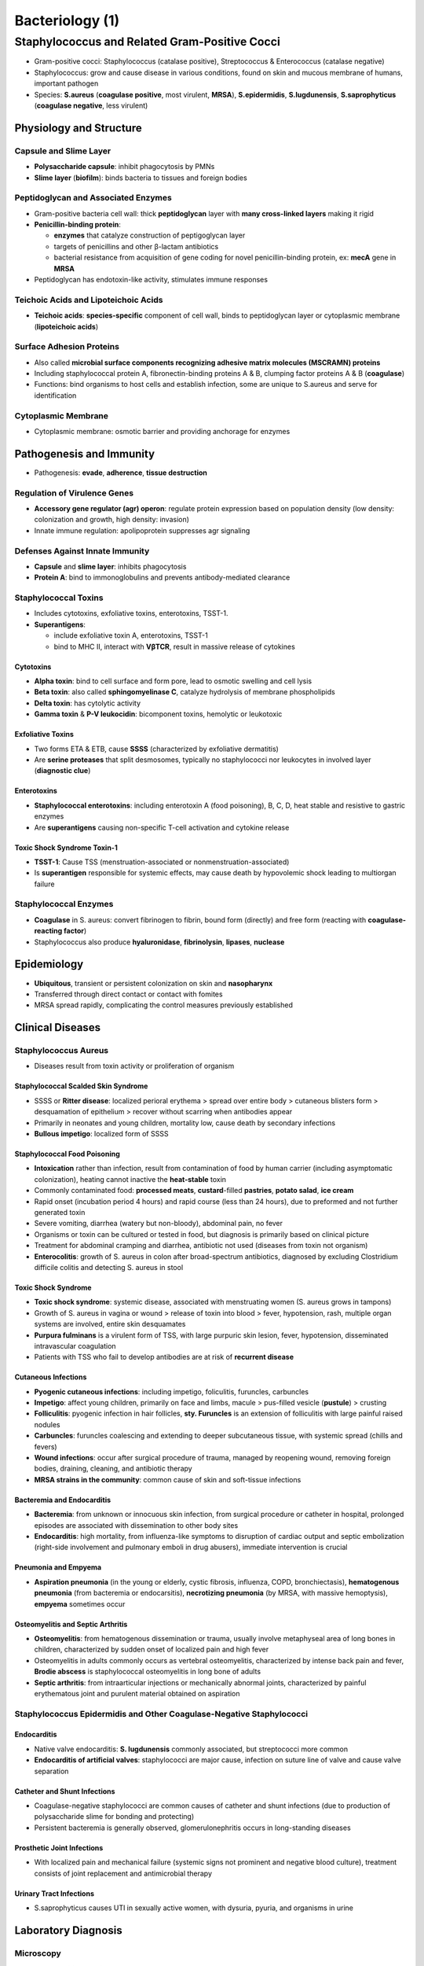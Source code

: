 Bacteriology (1)
================

Staphylococcus and Related Gram-Positive Cocci 
----------------------------------------------

- Gram-positive cocci: Staphylococcus (catalase positive), Streptococcus & Enterococcus (catalase negative)
- Staphylococcus: grow and cause disease in various conditions, found on skin and mucous membrane of humans, important pathogen
- Species: **S.aureus** (**coagulase positive**, most virulent, **MRSA**), **S.epidermidis**, **S.lugdunensis**, **S.saprophyticus** (**coagulase negative**, less virulent)

Physiology and Structure 
^^^^^^^^^^^^^^^^^^^^^^^^

Capsule and Slime Layer
"""""""""""""""""""""""

- **Polysaccharide capsule**: inhibit phagocytosis by PMNs 
- **Slime layer** (**biofilm**): binds bacteria to tissues and foreign bodies

Peptidoglycan and Associated Enzymes 
""""""""""""""""""""""""""""""""""""

- Gram-positive bacteria cell wall: thick **peptidoglycan** layer with **many cross-linked layers** making it rigid 
- **Penicillin-binding protein**: 

  - **enzymes** that catalyze construction of peptigoglycan layer
  - targets of penicillins and other β-lactam antibiotics
  - bacterial resistance from acquisition of gene coding for novel penicillin-binding protein, ex: **mecA** gene in **MRSA**

- Peptidoglycan has endotoxin-like activity, stimulates immune responses

Teichoic Acids and Lipoteichoic Acids 
"""""""""""""""""""""""""""""""""""""

- **Teichoic acids**: **species-specific** component of cell wall, binds to peptidoglycan layer or cytoplasmic membrane (**lipoteichoic acids**)

Surface Adhesion Proteins 
"""""""""""""""""""""""""

- Also called **microbial surface components recognizing adhesive matrix molecules (MSCRAMN) proteins**
- Including staphylococcal protein A, fibronectin-binding proteins A & B, clumping factor proteins A & B (**coagulase**)
- Functions: bind organisms to host cells and establish infection, some are unique to S.aureus and serve for identification 

Cytoplasmic Membrane 
""""""""""""""""""""

- Cytoplasmic membrane: osmotic barrier and providing anchorage for enzymes 

Pathogenesis and Immunity 
^^^^^^^^^^^^^^^^^^^^^^^^^

- Pathogenesis: **evade**, **adherence**, **tissue destruction**

Regulation of Virulence Genes 
"""""""""""""""""""""""""""""

- **Accessory gene regulator (agr) operon**: regulate protein expression based on population density (low density: colonization and growth, high density: invasion)
- Innate immune regulation: apolipoprotein suppresses agr signaling

Defenses Against Innate Immunity 
""""""""""""""""""""""""""""""""

- **Capsule** and **slime layer**: inhibits phagocytosis 
- **Protein A**: bind to immonoglobulins and prevents antibody-mediated clearance

Staphylococcal Toxins 
"""""""""""""""""""""

- Includes cytotoxins, exfoliative toxins, enterotoxins, TSST-1.
- **Superantigens**: 

  - include exfoliative toxin A, enterotoxins, TSST-1 
  - bind to MHC II, interact with **VβTCR**, result in massive release of cytokines

Cytotoxins 
''''''''''

- **Alpha toxin**: bind to cell surface and form pore, lead to osmotic swelling and cell lysis 
- **Beta toxin**: also called **sphingomyelinase C**, catalyze hydrolysis of membrane phospholipids
- **Delta toxin**: has cytolytic activity
- **Gamma toxin** & **P-V leukocidin**: bicomponent toxins, hemolytic or leukotoxic 

Exfoliative Toxins  
''''''''''''''''''

- Two forms ETA & ETB, cause **SSSS** (characterized by exfoliative dermatitis)
- Are **serine proteases** that split desmosomes, typically no staphylococci nor leukocytes in involved layer (**diagnostic clue**)

Enterotoxins 
''''''''''''

- **Staphylococcal enterotoxins**: including enterotoxin A (food poisoning), B, C, D, heat stable and resistive to gastric enzymes
- Are **superantigens** causing non-specific T-cell activation and cytokine release 

Toxic Shock Syndrome Toxin-1 
''''''''''''''''''''''''''''

- **TSST-1**: Cause TSS (menstruation-associated or nonmenstruation-associated)
- Is **superantigen** responsible for systemic effects, may cause death by hypovolemic shock leading to multiorgan failure

Staphylococcal Enzymes 
""""""""""""""""""""""

- **Coagulase** in S. aureus: convert fibrinogen to fibrin, bound form (directly) and free form (reacting with **coagulase-reacting factor**)
- Staphylococcus also produce **hyaluronidase**, **fibrinolysin**, **lipases**, **nuclease**

Epidemiology
^^^^^^^^^^^^

- **Ubiquitous**, transient or persistent colonization on skin and **nasopharynx**
- Transferred through direct contact or contact with fomites 
- MRSA spread rapidly, complicating the control measures previously established 

Clinical Diseases
^^^^^^^^^^^^^^^^^

Staphylococcus Aureus 
"""""""""""""""""""""

- Diseases result from toxin activity or proliferation of organism

Staphylococcal Scalded Skin Syndrome 
''''''''''''''''''''''''''''''''''''

- SSSS or **Ritter disease**: localized perioral erythema > spread over entire body > cutaneous blisters form > desquamation of epithelium > recover without scarring when antibodies appear
- Primarily in neonates and young children, mortality low, cause death by secondary infections 
- **Bullous impetigo**: localized form of SSSS

Staphylococcal Food Poisoning 
'''''''''''''''''''''''''''''

- **Intoxication** rather than infection, result from contamination of food by human carrier (including asymptomatic colonization), heating cannot inactive the **heat-stable** toxin 
- Commonly contaminated food: **processed meats**, **custard**-filled **pastries**, **potato salad**, **ice cream**
- Rapid onset (incubation period 4 hours) and rapid course (less than 24 hours), due to preformed and not further generated toxin 
- Severe vomiting, diarrhea (watery but non-bloody), abdominal pain, no fever
- Organisms or toxin can be cultured or tested in food, but diagnosis is primarily based on clinical picture 
- Treatment for abdominal cramping and diarrhea, antibiotic not used (diseases from toxin not organism)
- **Enterocolitis**: growth of S. aureus in colon after broad-spectrum antibiotics, diagnosed by excluding Clostridium difficile colitis and detecting S. aureus in stool 

Toxic Shock Syndrome 
''''''''''''''''''''

- **Toxic shock syndrome**: systemic disease, associated with menstruating women (S. aureus grows in tampons)
- Growth of S. aureus in vagina or wound > release of toxin into blood > fever, hypotension, rash, multiple organ systems are involved, entire skin desquamates
- **Purpura fulminans** is a virulent form of TSS, with large purpuric skin lesion, fever, hypotension, disseminated intravascular coagulation
- Patients with TSS who fail to develop antibodies are at risk of **recurrent disease**

Cutaneous Infections
''''''''''''''''''''

- **Pyogenic cutaneous infections**: including impetigo, foliculitis, furuncles, carbuncles
- **Impetigo**: affect young children, primarily on face and limbs, macule > pus-filled vesicle (**pustule**) > crusting 
- **Folliculitis**: pyogenic infection in hair follicles, **sty. Furuncles** is an extension of folliculitis with large painful raised nodules 
- **Carbuncles**: furuncles coalescing and extending to deeper subcutaneous tissue, with systemic spread (chills and fevers)
- **Wound infections**: occur after surgical procedure of trauma, managed by reopening wound, removing foreign bodies, draining, cleaning, and antibiotic therapy 
- **MRSA strains in the community**: common cause of skin and soft-tissue infections

Bacteremia and Endocarditis 
'''''''''''''''''''''''''''

- **Bacteremia**: from unknown or innocuous skin infection, from surgical procedure or catheter in hospital, prolonged episodes are associated with dissemination to other body sites 
- **Endocarditis**: high mortality, from influenza-like symptoms to disruption of cardiac output and septic embolization (right-side involvement and pulmonary emboli in drug abusers), immediate intervention is crucial

Pneumonia and Empyema 
'''''''''''''''''''''

- **Aspiration pneumonia** (in the young or elderly, cystic fibrosis, influenza, COPD, bronchiectasis), **hematogenous pneumonia** (from bacteremia or endocarsitis), **necrotizing pneumonia** (by MRSA, with massive hemoptysis), **empyema** sometimes occur 

Osteomyelitis and Septic Arthritis 
''''''''''''''''''''''''''''''''''

- **Osteomyelitis**: from hematogenous dissemination or trauma, usually involve metaphyseal area of long bones in children, characterized by sudden onset of localized pain and high fever 
- Osteomyelitis in adults commonly occurs as vertebral osteomyelitis, characterized by intense back pain and fever, **Brodie abscess** is staphylococcal osteomyelitis in long bone of adults
- **Septic arthritis**: from intraarticular injections or mechanically abnormal joints, characterized by painful erythematous joint and purulent material obtained on aspiration

Staphylococcus Epidermidis and Other Coagulase-Negative Staphylococci 
"""""""""""""""""""""""""""""""""""""""""""""""""""""""""""""""""""""

Endocarditis
''''''''''''

- Native valve endocarditis: **S. lugdunensis** commonly associated, but streptococci more common 
- **Endocarditis of artificial valves**: staphylococci are major cause, infection on suture line of valve and cause valve separation

Catheter and Shunt Infections 
'''''''''''''''''''''''''''''

- Coagulase-negative staphylococci are common causes of catheter and shunt infections (due to production of polysaccharide slime for bonding and protecting)
- Persistent bacteremia is generally observed, glomerulonephritis occurs in long-standing diseases 

Prosthetic Joint Infections 
'''''''''''''''''''''''''''

- With localized pain and mechanical failure (systemic signs not prominent and negative blood culture), treatment consists of joint replacement and antimicrobial therapy 

Urinary Tract Infections 
''''''''''''''''''''''''

- S.saprophyticus causes UTI in sexually active women, with dysuria, pyuria, and organisms in urine

Laboratory Diagnosis 
^^^^^^^^^^^^^^^^^^^^

Microscopy
""""""""""

- **Gram-positive cocci** forming **clusters** on agar media, abundant organisms in deep specimen but few organisms in aspirated pus and superficial specimens, blood specimens should be cultured (few organisms in blood)
- Staphylococcal are seen in nasopharynx and vagina of patients with SSSS and TSS but cannot be distinguished from normally colonizing organisms

Nucleic Acid-based Tests
""""""""""""""""""""""""

- Nucleic acid amplification tests for direct detection and identification of S. aureus in specimens 

Culture
"""""""

- Culture on enriched agar media supplemented with sheep blood, grow rapidly aerobically or anaerobically (S. aureus colonies will turn **yellow**), produce hemolysis 
- Isolated selectively by **chromogenic agar** (characteristic color of S. aureus), **mannitol-salt agar** (fermented by S. aureus only), or 7.5% sodium chloride (inhibit growth of other organisms)

Identification 
""""""""""""""

- S.aureus identified by simple biochemical tests (eg. positive reaction of **coagulase**, by mixing organism with plasma)
- Mass spectrometry is accurate and fast, pulsed-field gel electrophoresis or whole genome sequencing for characterizing at subspecies levels 

Antibody Detection 
""""""""""""""""""

- Test antibodies to cell wall teichoic acids, less sensitive

Treatment, Prevention, and Control
^^^^^^^^^^^^^^^^^^^^^^^^^^^^^^^^^^

- Staphylococci develop resistance to penicillin (by **penicillinase**) and **semisynthetic penicillins** (eg. methicillin), MRSA are resistant to all β-lactam antibiotics, resistance may no express in susceptibility tests (**heterogeneous resistance**)
- Localized infections can be managed by incision and drainage, systemic involvement requires antibiotic therapy
- Oral therapy: trimethoprim-sulfamethoxazole, tetraclycin, clindamycin or linezolid / Intravenous therapy: vancomycin (alternatives: daptomycin, tigecycline, linezolid)
- Vancomycin is the current antibiotic of choice for serious infections, but **resistance to vancomycin** have now been found 
- **Infectoius dose** is generally large, so proper cleansing and disinfectant prevent most infections
- Spread of staphylococci from person to person (eg. surgical wound infections) is difficult to prevent, proper handwashing and covering of exposed skin surfaces help prevent